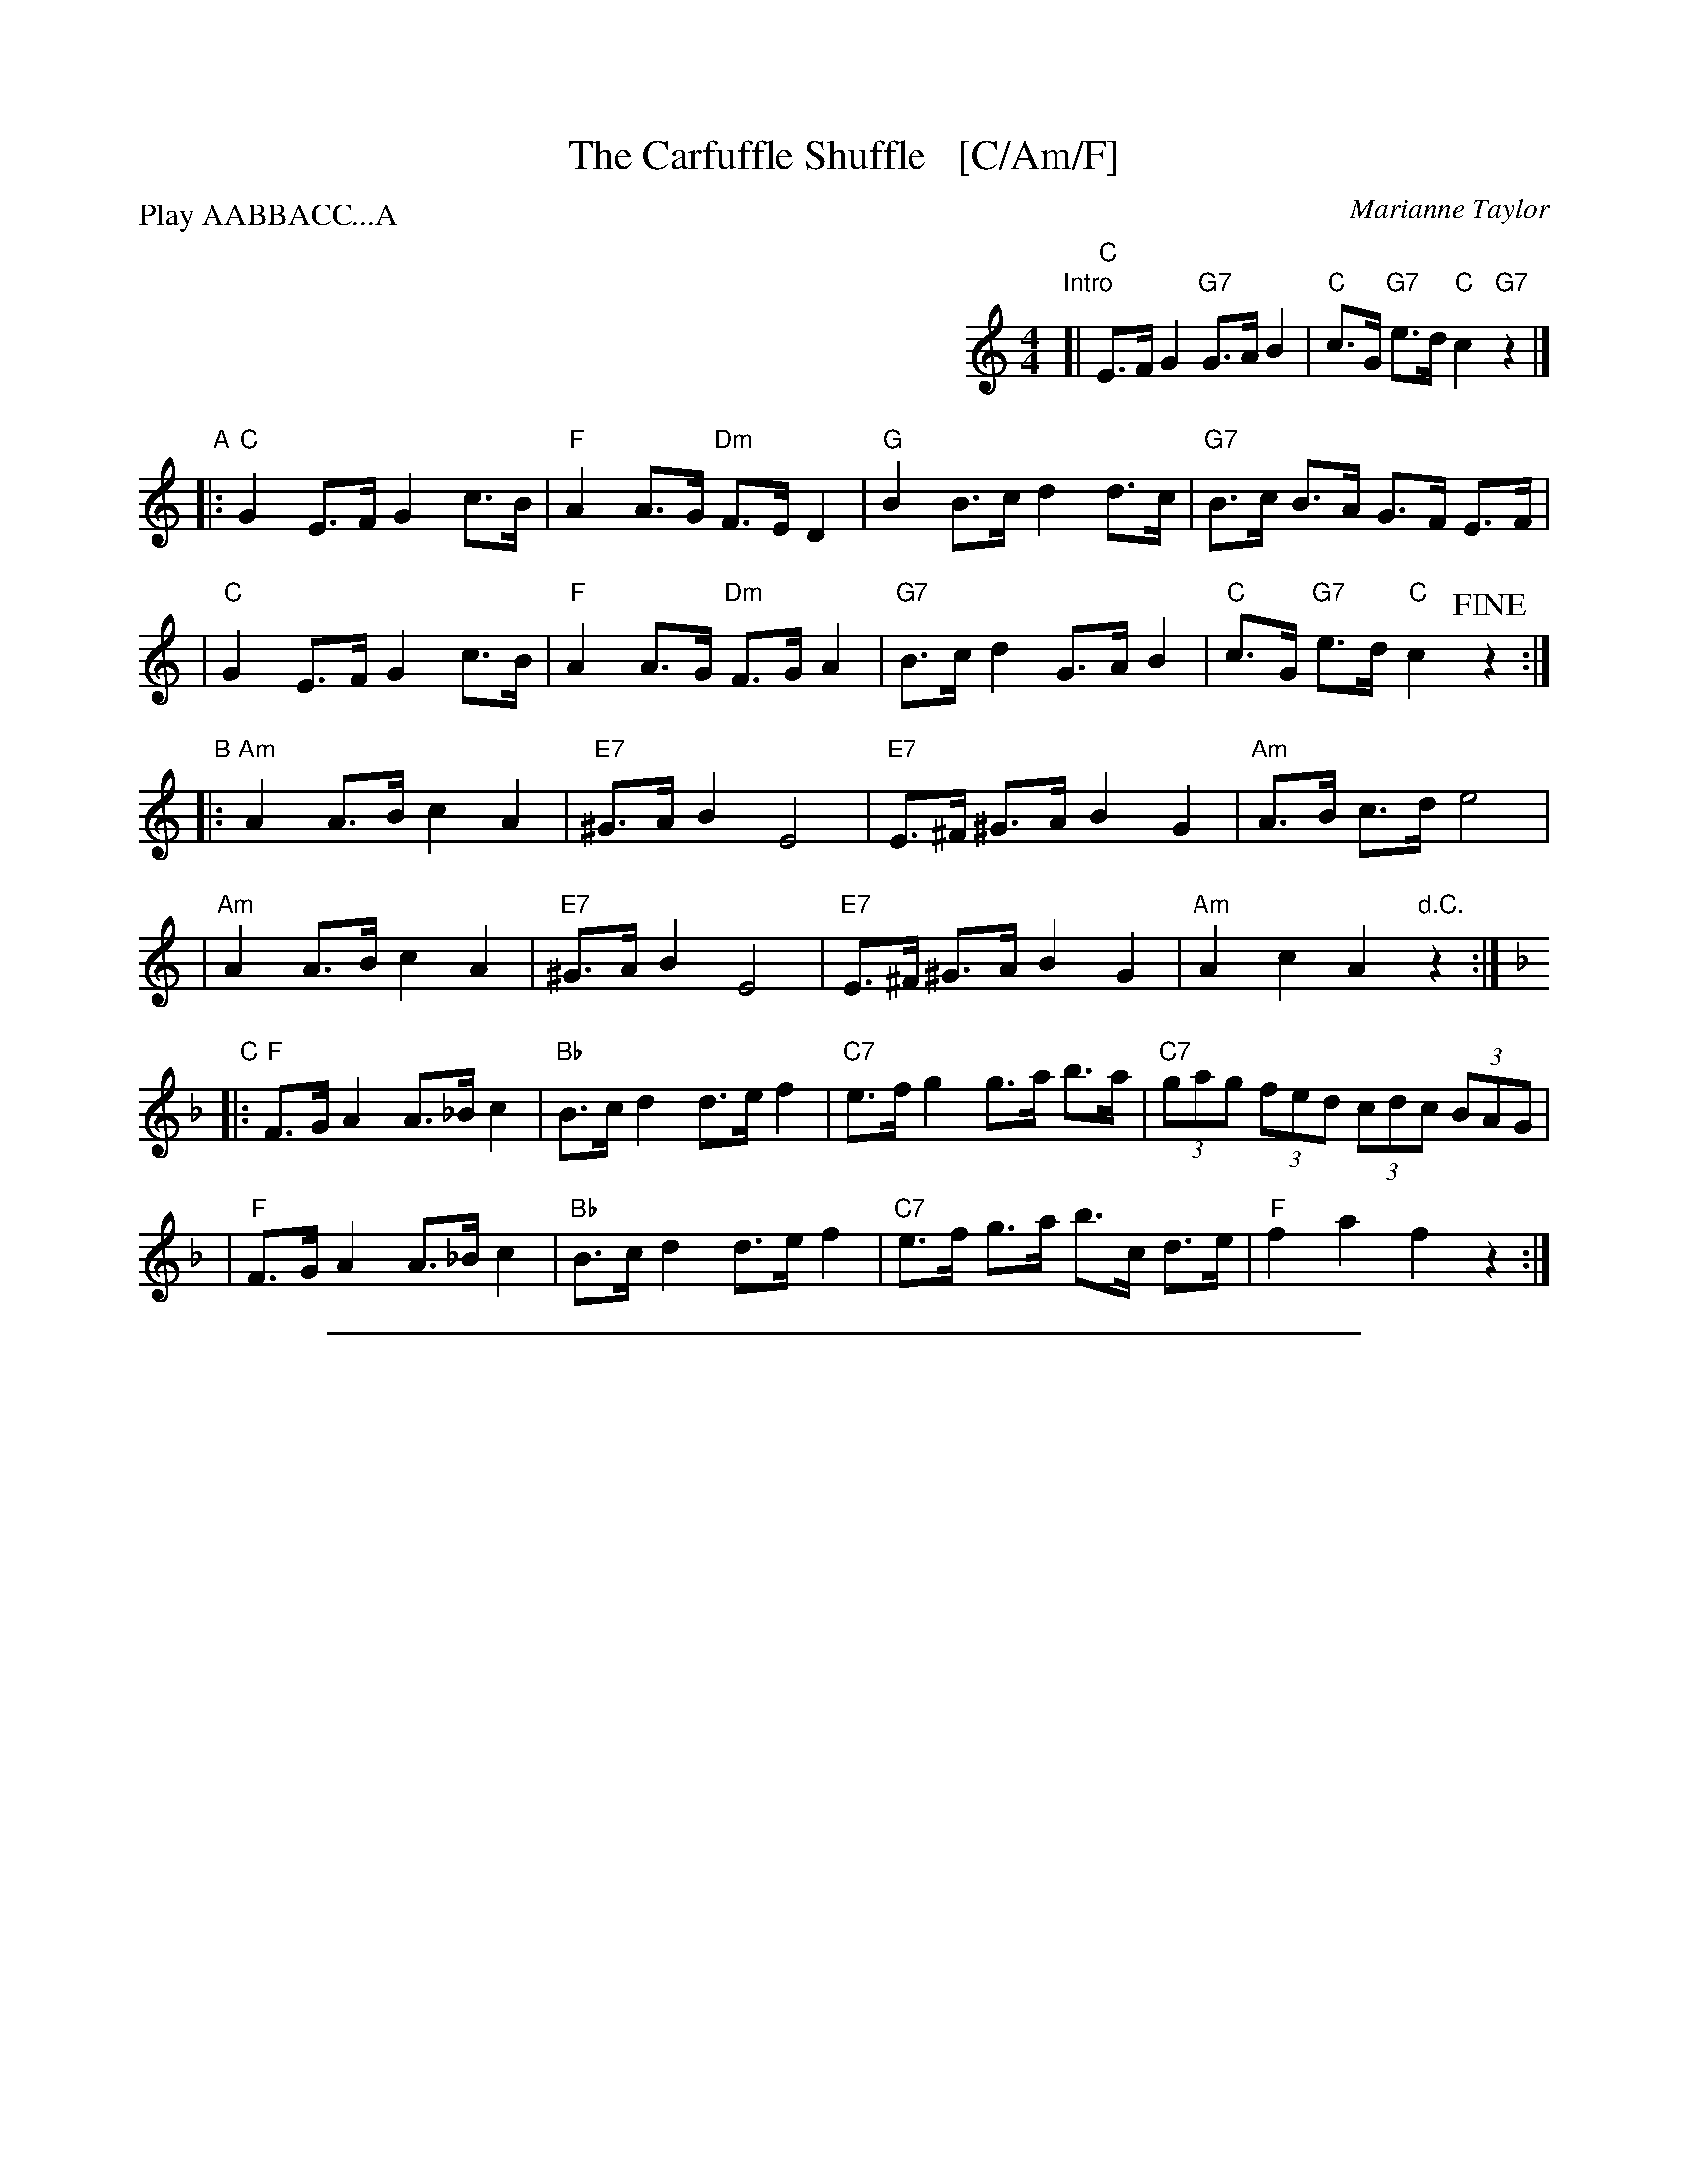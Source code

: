 X: 1
T: The Carfuffle Shuffle   [C/Am/F]
C: Marianne Taylor
M: 4/4
L: 1/8
P: Play AABBACC...A
%%indent 400
K: C
"Intro"\
[| "C"E>F G2 "G7"G>A B2 | "C"c>G "G7"e>d "C"c2 "G7"z2 |]
"A"\
|:"C"G2 E>F G2 c>B | "F"A2 A>G "Dm"F>E D2 \
| "G"B2 B>c d2 d>c | "G7"B>c B>A G>F E>F |
|  "C"G2 E>F G2 c>B | "F"A2 A>G "Dm"F>G A2 \
| "G7"B>c d2 G>A B2 | "C"c>G "G7"e>d "C"c2 !fine!z2 :|
K: Am
"B"\
|:"Am"A2 A>B c2 A2 | "E7"^G>A B2 E4 \
| "E7"E>^F ^G>A B2 G2 | "Am"A>B c>d e4 |
| "Am"A2 A>B c2 A2 | "E7"^G>A B2 E4 \
| "E7"E>^F ^G>A B2 G2 | "Am"A2 c2 A2 "d.C."z2 :|
K: F
"C"\
|:"F"F>G A2 A>_B c2 | "Bb"B>c d2 d>e f2 \
| "C7"e>f g2 g>a b>a | "C7"(3gag (3fed (3cdc (3BAG |
| "F"F>G A2 A>_B c2 | "Bb"B>c d2 d>e f2 \
| "C7"e>f g>a b>c d>e | "F"f2 a2 f2 z2 :|

%%sep 1 1 500
X: 2
T: The Carfuffle Shuffle   [D/Bm/G]
C: Marianne Taylor
M: 4/4
L: 1/8
P: Play AABBACC...A
%%indent 400
K: D
"Intro"\
[| "D"F>G A2 "A7"A>B c2 | "D"d>A "A7"f>e "D"d2 "A7"z2 |]
"A"\
|:"D"A2 F>G A2 d>c | "G"B2 B>A "Em"G>F E2 \
| "A"c2 c>d e2 e>d | "A7"c>d c>B A>G F>G |
|  "D"A2 F>G A2 d>c | "G"B2 B>A "Em"G>A B2 \
| "A7"c>d e2 A>B c2 | "D"d>A "A7"f>e "D"d2 !fine!z2 :|
K: Bm
"B"\
|:"Bm"B2 B>c d2 B2 | "F#7"^A>B c2 F4 \
| "F#7"F>^G ^A>B c2 A2 | "Bm"B>c d>e f4 |
| "Bm"B2 B>c d2 B2 | "F#7"^A>B c2 F4 \
| "F#7"F>^G ^A>B c2 A2 | "Bm"B2 d2 B2 "d.C."z2 :|
K: G
"C"\
|:"G"G>A B2 B>=c d2 | "C"c>d e2 e>f g2 \
| "D7"f>g a2 a>b c'>b | "D7"(3aba (3gfe (3ded (3cBA |
| "G"G>A B2 B>=c d2 | "C"c>d e2 e>f g2 \
| "D7"f>g a>b c'>d e>f | "G"g2 b2 g2 z2 :|
